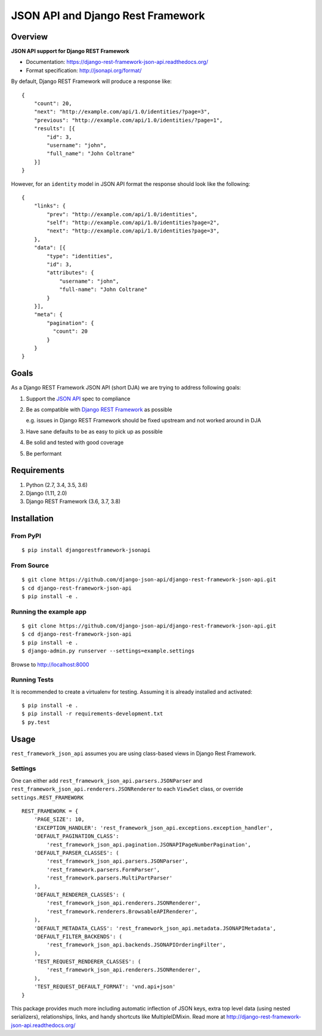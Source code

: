 ==================================
JSON API and Django Rest Framework
==================================

.. image:: https://travis-ci.org/django-json-api/django-rest-framework-json-api.svg?branch=develop
   :target: https://travis-ci.org/django-json-api/django-rest-framework-json-api

.. image:: https://readthedocs.org/projects/django-rest-framework-json-api/badge/?version=latest
   :alt: Read the docs
   :target: https://django-rest-framework-json-api.readthedocs.org/

.. image:: https://badges.gitter.im/Join%20Chat.svg
   :alt: Join the chat at https://gitter.im/django-json-api/django-rest-framework-json-api
   :target: https://gitter.im/django-json-api/django-rest-framework-json-api

--------
Overview
--------

**JSON API support for Django REST Framework**

* Documentation: https://django-rest-framework-json-api.readthedocs.org/
* Format specification: http://jsonapi.org/format/


By default, Django REST Framework will produce a response like::

    {
        "count": 20,
        "next": "http://example.com/api/1.0/identities/?page=3",
        "previous": "http://example.com/api/1.0/identities/?page=1",
        "results": [{
            "id": 3,
            "username": "john",
            "full_name": "John Coltrane"
        }]
    }


However, for an ``identity`` model in JSON API format the response should look
like the following::

    {
        "links": {
            "prev": "http://example.com/api/1.0/identities",
            "self": "http://example.com/api/1.0/identities?page=2",
            "next": "http://example.com/api/1.0/identities?page=3",
        },
        "data": [{
            "type": "identities",
            "id": 3,
            "attributes": {
                "username": "john",
                "full-name": "John Coltrane"
            }
        }],
        "meta": {
            "pagination": {
              "count": 20
            }
        }
    }


-----
Goals
-----

As a Django REST Framework JSON API (short DJA) we are trying to address following goals:

1. Support the `JSON API`_ spec to compliance

2. Be as compatible with `Django REST Framework`_ as possible

   e.g. issues in Django REST Framework should be fixed upstream and not worked around in DJA

3. Have sane defaults to be as easy to pick up as possible

4. Be solid and tested with good coverage

5. Be performant

.. _JSON API: http://jsonapi.org
.. _Django REST Framework: https://www.django-rest-framework.org/

------------
Requirements
------------

1. Python (2.7, 3.4, 3.5, 3.6)
2. Django (1.11, 2.0)
3. Django REST Framework (3.6, 3.7, 3.8)

------------
Installation
------------

From PyPI
^^^^^^^^^

::

    $ pip install djangorestframework-jsonapi


From Source
^^^^^^^^^^^

::

    $ git clone https://github.com/django-json-api/django-rest-framework-json-api.git
    $ cd django-rest-framework-json-api
    $ pip install -e .


Running the example app
^^^^^^^^^^^^^^^^^^^^^^^

::

    $ git clone https://github.com/django-json-api/django-rest-framework-json-api.git
    $ cd django-rest-framework-json-api
    $ pip install -e .
    $ django-admin.py runserver --settings=example.settings

Browse to http://localhost:8000


Running Tests
^^^^^^^^^^^^^

It is recommended to create a virtualenv for testing. Assuming it is already
installed and activated:

::

    $ pip install -e .
    $ pip install -r requirements-development.txt
    $ py.test


-----
Usage
-----


``rest_framework_json_api`` assumes you are using class-based views in Django
Rest Framework.


Settings
^^^^^^^^

One can either add ``rest_framework_json_api.parsers.JSONParser`` and
``rest_framework_json_api.renderers.JSONRenderer`` to each ``ViewSet`` class, or
override ``settings.REST_FRAMEWORK``

::

    REST_FRAMEWORK = {
        'PAGE_SIZE': 10,
        'EXCEPTION_HANDLER': 'rest_framework_json_api.exceptions.exception_handler',
        'DEFAULT_PAGINATION_CLASS':
            'rest_framework_json_api.pagination.JSONAPIPageNumberPagination',
        'DEFAULT_PARSER_CLASSES': (
            'rest_framework_json_api.parsers.JSONParser',
            'rest_framework.parsers.FormParser',
            'rest_framework.parsers.MultiPartParser'
        ),
        'DEFAULT_RENDERER_CLASSES': (
            'rest_framework_json_api.renderers.JSONRenderer',
            'rest_framework.renderers.BrowsableAPIRenderer',
        ),
        'DEFAULT_METADATA_CLASS': 'rest_framework_json_api.metadata.JSONAPIMetadata',
        'DEFAULT_FILTER_BACKENDS': (
            'rest_framework_json_api.backends.JSONAPIOrderingFilter',
        ),
        'TEST_REQUEST_RENDERER_CLASSES': (
            'rest_framework_json_api.renderers.JSONRenderer',
        ),
        'TEST_REQUEST_DEFAULT_FORMAT': 'vnd.api+json'
    }

This package provides much more including automatic inflection of JSON keys, extra top level data (using nested serializers), relationships, links, and handy shortcuts like MultipleIDMixin. Read more at http://django-rest-framework-json-api.readthedocs.org/
